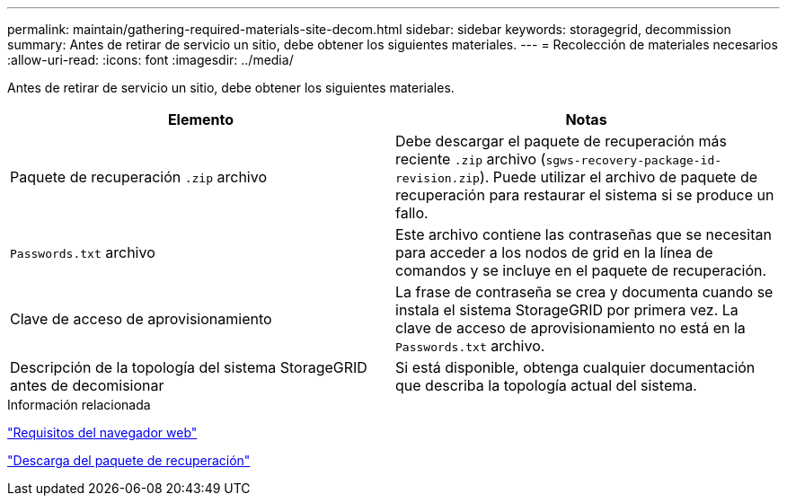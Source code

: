 ---
permalink: maintain/gathering-required-materials-site-decom.html 
sidebar: sidebar 
keywords: storagegrid, decommission 
summary: Antes de retirar de servicio un sitio, debe obtener los siguientes materiales. 
---
= Recolección de materiales necesarios
:allow-uri-read: 
:icons: font
:imagesdir: ../media/


[role="lead"]
Antes de retirar de servicio un sitio, debe obtener los siguientes materiales.

|===
| Elemento | Notas 


 a| 
Paquete de recuperación `.zip` archivo
 a| 
Debe descargar el paquete de recuperación más reciente `.zip` archivo (`sgws-recovery-package-id-revision.zip`). Puede utilizar el archivo de paquete de recuperación para restaurar el sistema si se produce un fallo.



 a| 
`Passwords.txt` archivo
 a| 
Este archivo contiene las contraseñas que se necesitan para acceder a los nodos de grid en la línea de comandos y se incluye en el paquete de recuperación.



 a| 
Clave de acceso de aprovisionamiento
 a| 
La frase de contraseña se crea y documenta cuando se instala el sistema StorageGRID por primera vez. La clave de acceso de aprovisionamiento no está en la `Passwords.txt` archivo.



 a| 
Descripción de la topología del sistema StorageGRID antes de decomisionar
 a| 
Si está disponible, obtenga cualquier documentación que describa la topología actual del sistema.

|===
.Información relacionada
link:web-browser-requirements.html["Requisitos del navegador web"]

link:downloading-recovery-package.html["Descarga del paquete de recuperación"]
